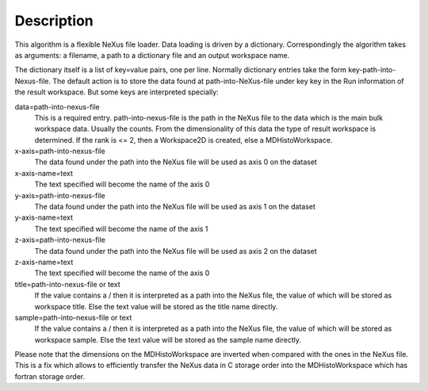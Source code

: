 Description
-----------

This algorithm is a flexible NeXus file loader. Data loading is driven
by a dictionary. Correspondingly the algorithm takes as arguments: a
filename, a path to a dictionary file and an output workspace name.

The dictionary itself is a list of key=value pairs, one per line.
Normally dictionary entries take the form key-path-into-Nexus-file. The
default action is to store the data found at path-into-NeXus-file under
key key in the Run information of the result workspace. But some keys
are interpreted specially:

data=path-into-nexus-file
    This is a required entry. path-into-nexus-file is the path in the
    NeXus file to the data which is the main bulk workspace data.
    Usually the counts. From the dimensionality of this data the type of
    result workspace is determined. If the rank is <= 2, then a
    Workspace2D is created, else a MDHistoWorkspace.
x-axis=path-into-nexus-file
    The data found under the path into the NeXus file will be used as
    axis 0 on the dataset
x-axis-name=text
    The text specified will become the name of the axis 0
y-axis=path-into-nexus-file
    The data found under the path into the NeXus file will be used as
    axis 1 on the dataset
y-axis-name=text
    The text specified will become the name of the axis 1
z-axis=path-into-nexus-file
    The data found under the path into the NeXus file will be used as
    axis 2 on the dataset
z-axis-name=text
    The text specified will become the name of the axis 0
title=path-into-nexus-file or text
    If the value contains a / then it is interpreted as a path into the
    NeXus file, the value of which will be stored as workspace title.
    Else the text value will be stored as the title name directly.
sample=path-into-nexus-file or text
    If the value contains a / then it is interpreted as a path into the
    NeXus file, the value of which will be stored as workspace sample.
    Else the text value will be stored as the sample name directly.

Please note that the dimensions on the MDHistoWorkspace are inverted
when compared with the ones in the NeXus file. This is a fix which
allows to efficiently transfer the NeXus data in C storage order into
the MDHistoWorkspace which has fortran storage order.
